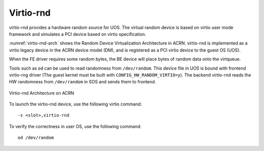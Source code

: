 .. _virtio-rnd:

Virtio-rnd
##########

virtio-rnd provides a hardware random source for UOS. The
virtual random device is based on virtio user mode framework and
simulates a PCI device based on virtio specification.

:numref:`virtio-rnd-arch` shows the Random Device Virtualization
Architecture in ACRN.  virtio-rnd is implemented as a virtio legacy
device in the ACRN device model (DM), and is registered as a PCI virtio
device to the guest OS (UOS).

When the FE driver requires some random bytes, the BE device will place
bytes of random data onto the virtqueue.

Tools such as ``od`` can be used to read randomness from
``/dev/random``.  This device file in UOS is bound with frontend
virtio-rng driver (The guest kernel must be built with
``CONFIG_HW_RANDOM_VIRTIO=y``). The backend virtio-rnd reads the HW
randomness from ``/dev/random`` in SOS and sends them to frontend.

.. figure:: images/virtio-hld-image61.png
   :align: center
   :name: virtio-rnd-arch

   Virtio-rnd Architecture on ACRN

To launch the virtio-rnd device, use the following virtio command::

   -s <slot>,virtio-rnd

To verify the correctness in user OS, use the following
command::

   od /dev/random
